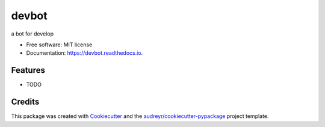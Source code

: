 ======
devbot
======


.. image:: https://img.shields.io/pypi/v/devbot.svg
        :target: https://pypi.python.org/pypi/devbot

.. image:: https://img.shields.io/travis/tolatolatop/devbot.svg
        :target: https://travis-ci.com/tolatolatop/devbot

.. image:: https://readthedocs.org/projects/devbot/badge/?version=latest
        :target: https://devbot.readthedocs.io/en/latest/?version=latest
        :alt: Documentation Status




a bot for develop


* Free software: MIT license
* Documentation: https://devbot.readthedocs.io.


Features
--------

* TODO

Credits
-------

This package was created with Cookiecutter_ and the `audreyr/cookiecutter-pypackage`_ project template.

.. _Cookiecutter: https://github.com/audreyr/cookiecutter
.. _`audreyr/cookiecutter-pypackage`: https://github.com/audreyr/cookiecutter-pypackage
